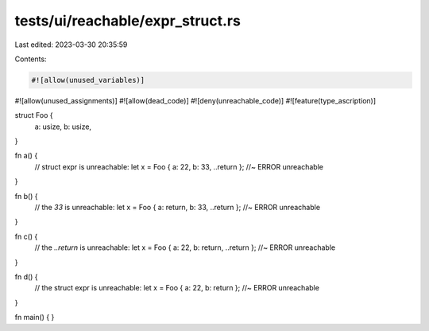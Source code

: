 tests/ui/reachable/expr_struct.rs
=================================

Last edited: 2023-03-30 20:35:59

Contents:

.. code-block:: rs

    #![allow(unused_variables)]
#![allow(unused_assignments)]
#![allow(dead_code)]
#![deny(unreachable_code)]
#![feature(type_ascription)]

struct Foo {
    a: usize,
    b: usize,
}

fn a() {
    // struct expr is unreachable:
    let x = Foo { a: 22, b: 33, ..return }; //~ ERROR unreachable
}

fn b() {
    // the `33` is unreachable:
    let x = Foo { a: return, b: 33, ..return }; //~ ERROR unreachable
}

fn c() {
    // the `..return` is unreachable:
    let x = Foo { a: 22, b: return, ..return }; //~ ERROR unreachable
}

fn d() {
    // the struct expr is unreachable:
    let x = Foo { a: 22, b: return }; //~ ERROR unreachable
}

fn main() { }



